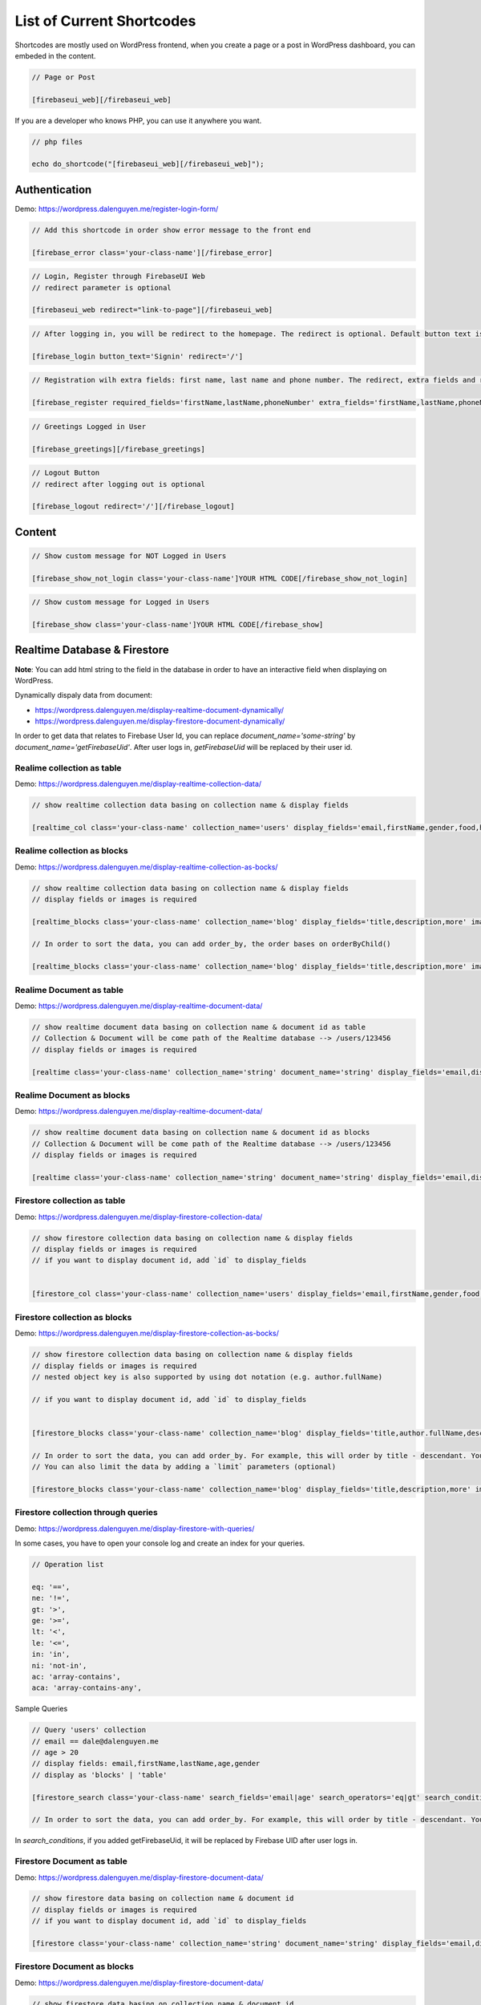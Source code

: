 List of Current Shortcodes
=============

Shortcodes are mostly used on WordPress frontend, when you create a page or a post in WordPress dashboard, you can embeded in the content.

.. code-block:: php

    // Page or Post

    [firebaseui_web][/firebaseui_web]

If you are a developer who knows PHP, you can use it anywhere you want. 

.. code-block:: php

    // php files

    echo do_shortcode("[firebaseui_web][/firebaseui_web]");

Authentication
----------------------------------

Demo: https://wordpress.dalenguyen.me/register-login-form/

.. code-block:: php

    // Add this shortcode in order show error message to the front end

    [firebase_error class='your-class-name'][/firebase_error]

.. code-block:: php

    // Login, Register through FirebaseUI Web
    // redirect parameter is optional

    [firebaseui_web redirect="link-to-page"][/firebaseui_web]

.. code-block:: php

    // After logging in, you will be redirect to the homepage. The redirect is optional. Default button text is "Login"

    [firebase_login button_text='Signin' redirect='/']

.. code-block:: php

    // Registration wilh extra fields: first name, last name and phone number. The redirect, extra fields and requried fields are optional. Without those, it will only show email and password fields.

    [firebase_register required_fields='firstName,lastName,phoneNumber' extra_fields='firstName,lastName,phoneNumber' redirect='/']

.. code-block:: php

    // Greetings Logged in User

    [firebase_greetings][/firebase_greetings]

.. code-block:: php

    // Logout Button
    // redirect after logging out is optional

    [firebase_logout redirect='/'][/firebase_logout]

Content
----------------------------------

.. code-block:: php

    // Show custom message for NOT Logged in Users

    [firebase_show_not_login class='your-class-name']YOUR HTML CODE[/firebase_show_not_login]

.. code-block:: php

    // Show custom message for Logged in Users

    [firebase_show class='your-class-name']YOUR HTML CODE[/firebase_show]

Realtime Database & Firestore
----------------------------------

**Note**: You can add html string to the field in the database in order to have an interactive field when displaying on WordPress.

Dynamically dispaly data from document:

- https://wordpress.dalenguyen.me/display-realtime-document-dynamically/
- https://wordpress.dalenguyen.me/display-firestore-document-dynamically/

In order to get data that relates to Firebase User Id, you can replace `document_name='some-string'` by  `document_name='getFirebaseUid'`. After user logs in, `getFirebaseUid` will be replaced by their user id.

**Realime collection as table**
`````````````

Demo: https://wordpress.dalenguyen.me/display-realtime-collection-data/

.. code-block:: php

    // show realtime collection data basing on collection name & display fields

    [realtime_col class='your-class-name' collection_name='users' display_fields='email,firstName,gender,food,hobbies,phone']

**Realime collection as blocks**
`````````````

Demo: https://wordpress.dalenguyen.me/display-realtime-collection-as-bocks/

.. code-block:: php

    // show realtime collection data basing on collection name & display fields
    // display fields or images is required

    [realtime_blocks class='your-class-name' collection_name='blog' display_fields='title,description,more' images='url']

    // In order to sort the data, you can add order_by, the order bases on orderByChild()

    [realtime_blocks class='your-class-name' collection_name='blog' display_fields='title,description,more' images='url' order_by='title']

**Realime Document as table**
`````````````

Demo: https://wordpress.dalenguyen.me/display-realtime-document-data/

.. code-block:: php

    // show realtime document data basing on collection name & document id as table
    // Collection & Document will be come path of the Realtime database --> /users/123456
    // display fields or images is required

    [realtime class='your-class-name' collection_name='string' document_name='string' display_fields='email,displayName,role,uid' images='imageUrl']

**Realime Document as blocks**
`````````````

Demo: https://wordpress.dalenguyen.me/display-realtime-document-data/

.. code-block:: php

    // show realtime document data basing on collection name & document id as blocks
    // Collection & Document will be come path of the Realtime database --> /users/123456
    // display fields or images is required

    [realtime class='your-class-name' collection_name='string' document_name='string' display_fields='email,displayName,role,uid' images='imageUrl' display_type='blocks']

**Firestore collection as table**
`````````````

Demo: https://wordpress.dalenguyen.me/display-firestore-collection-data/

.. code-block:: php

    // show firestore collection data basing on collection name & display fields
    // display fields or images is required
    // if you want to display document id, add `id` to display_fields


    [firestore_col class='your-class-name' collection_name='users' display_fields='email,firstName,gender,food,hobbies,phone']

**Firestore collection as blocks**
`````````````

Demo: https://wordpress.dalenguyen.me/display-firestore-collection-as-bocks/

.. code-block:: php

    // show firestore collection data basing on collection name & display fields
    // display fields or images is required
    // nested object key is also supported by using dot notation (e.g. author.fullName)

    // if you want to display document id, add `id` to display_fields


    [firestore_blocks class='your-class-name' collection_name='blog' display_fields='title,author.fullName,description,more' images='image.url']

    // In order to sort the data, you can add order_by. For example, this will order by title - descendant. You can also combine the orders: `order_by='title|asc,description|desc'`
    // You can also limit the data by adding a `limit` parameters (optional)

    [firestore_blocks class='your-class-name' collection_name='blog' display_fields='title,description,more' images='url' order_by='title|DESC' limit=10]

**Firestore collection through queries**
`````````````

Demo: https://wordpress.dalenguyen.me/display-firestore-with-queries/

In some cases, you have to open your console log and create an index for your queries.

.. code-block:: php

    // Operation list

    eq: '==',
    ne: '!=',
    gt: '>',
    ge: '>=',
    lt: '<',
    le: '<=',
    in: 'in',
    ni: 'not-in',
    ac: 'array-contains',
    aca: 'array-contains-any',

Sample Queries 

.. code-block:: php

    // Query 'users' collection
    // email == dale@dalenguyen.me
    // age > 20
    // display fields: email,firstName,lastName,age,gender
    // display as 'blocks' | 'table'

    [firestore_search class='your-class-name' search_fields='email|age' search_operators='eq|gt' search_conditions='dale@dalenguyen.me|20' collection_name='users' display_fields='email,firstName,lastName,age,gender' display_type='blocks']

    // In order to sort the data, you can add order_by. For example, this will order by title - descendant. You can also combine the orders: `order_by='firstName|asc,lastName|desc'`

In `search_conditions`, if you added getFirebaseUid, it will be replaced by Firebase UID after user logs in. 

**Firestore Document as table**
`````````````

Demo: https://wordpress.dalenguyen.me/display-firestore-document-data/

.. code-block:: php

    // show firestore data basing on collection name & document id
    // display fields or images is required
    // if you want to display document id, add `id` to display_fields

    [firestore class='your-class-name' collection_name='string' document_name='string' display_fields='email,displayName,role,uid' images='imageUrl']

**Firestore Document as blocks**
`````````````

Demo: https://wordpress.dalenguyen.me/display-firestore-document-data/

.. code-block:: php

    // show firestore data basing on collection name & document id
    // display fields or images is required
    // if you want to display document id, add `id` to display_fields


    [firestore class='your-class-name' collection_name='string' document_name='string' display_fields='email,displayName,role,uid' images='imageUrl' display_type='blocks']

Custom Claims (User's roles)
----------------------------------

Demo: https://wordpress.dalenguyen.me/show-or-hide-content-for-logged-in-users/

.. code-block:: php

    // only user with admin claim will see the content
    // otherwise they will see a Custom message

    [firebase_show_with_claims class='your-class-name' claims='admin' message='Custom message' ] HTML Data With Tags [/firebase_show_with_claims]
